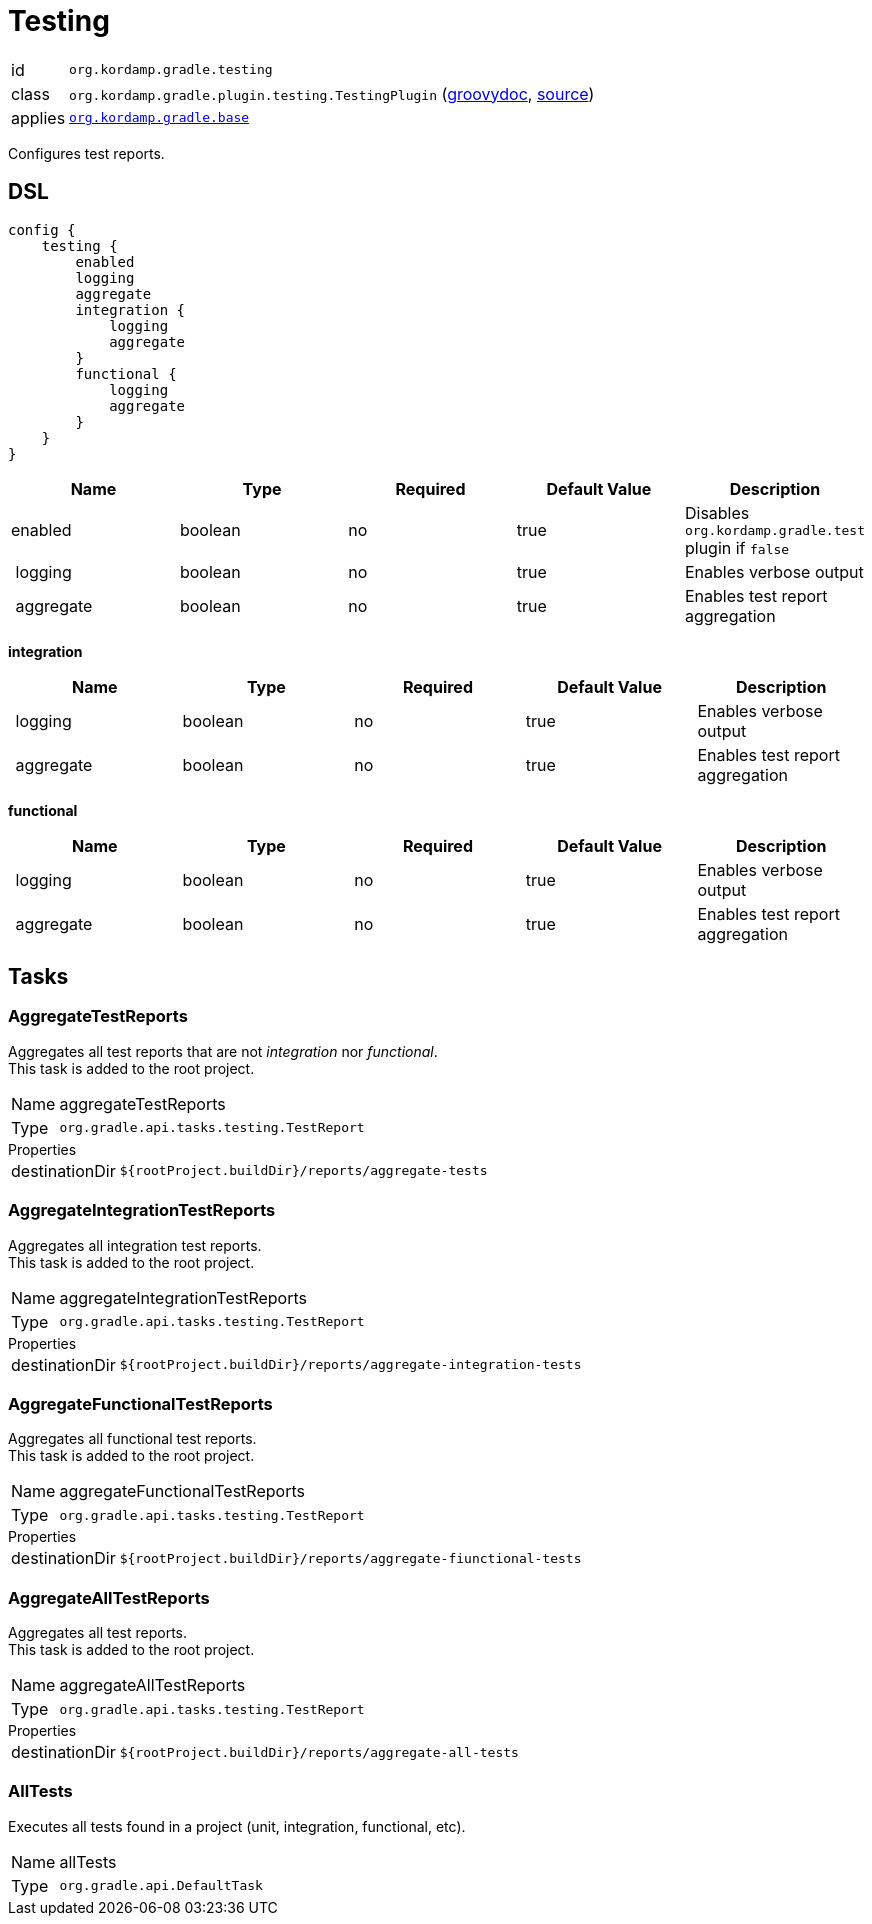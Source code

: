 
[[_org_kordamp_gradle_testing]]
= Testing

[horizontal]
id:: `org.kordamp.gradle.testing`
class:: `org.kordamp.gradle.plugin.testing.TestingPlugin`
    (link:api/org/kordamp/gradle/plugin/testing/TestingPlugin.html[groovydoc],
     link:api-html/org/kordamp/gradle/plugin/testing/TestingPlugin.html[source])
applies:: `<<_org_kordamp_gradle_base,org.kordamp.gradle.base>>`

Configures test reports.

[[_org_kordamp_gradle_testing_dsl]]
== DSL

[source,groovy]
[subs="+macros"]
----
config {
    testing {
        enabled
        logging
        aggregate
        integration {
            logging
            aggregate
        }
        functional {
            logging
            aggregate
        }
    }
}
----

[options="header", cols="5*"]
|===
| Name      | Type    | Required | Default Value | Description
| enabled   | boolean | no       | true          | Disables `org.kordamp.gradle.test` plugin if `false`
| logging   | boolean | no       | true          | Enables verbose output
| aggregate | boolean | no       | true          | Enables test report aggregation
|===

[[_testing_integration]]
*integration*

[options="header", cols="5*"]
|===
| Name      | Type    | Required | Default Value | Description
| logging   | boolean | no       | true          | Enables verbose output
| aggregate | boolean | no       | true          | Enables test report aggregation
|===

[[_testing_functional]]
*functional*

[options="header", cols="5*"]
|===
| Name      | Type    | Required | Default Value | Description
| logging   | boolean | no       | true          | Enables verbose output
| aggregate | boolean | no       | true          | Enables test report aggregation
|===

[[_org_kordamp_gradle_testing_tasks]]
== Tasks

[[_task_aggregate_testing_reports]]
=== AggregateTestReports

Aggregates all test reports that are not _integration_ nor _functional_. +
This task is added to the root project.

[horizontal]
Name:: aggregateTestReports
Type:: `org.gradle.api.tasks.testing.TestReport`

.Properties
[horizontal]
destinationDir:: `${rootProject.buildDir}/reports/aggregate-tests`

[[_task_aggregate_integration_testing_reports]]
=== AggregateIntegrationTestReports

Aggregates all integration test reports. +
This task is added to the root project.

[horizontal]
Name:: aggregateIntegrationTestReports
Type:: `org.gradle.api.tasks.testing.TestReport`

.Properties
[horizontal]
destinationDir:: `${rootProject.buildDir}/reports/aggregate-integration-tests`

[[_task_aggregate_functional_testing_reports]]
=== AggregateFunctionalTestReports

Aggregates all functional test reports. +
This task is added to the root project.

[horizontal]
Name:: aggregateFunctionalTestReports
Type:: `org.gradle.api.tasks.testing.TestReport`

.Properties
[horizontal]
destinationDir:: `${rootProject.buildDir}/reports/aggregate-fiunctional-tests`

[[_task_aggregate_all_testing_reports]]
=== AggregateAllTestReports

Aggregates all test reports. +
This task is added to the root project.

[horizontal]
Name:: aggregateAllTestReports
Type:: `org.gradle.api.tasks.testing.TestReport`

.Properties
[horizontal]
destinationDir:: `${rootProject.buildDir}/reports/aggregate-all-tests`

[[_task_all_tests]]
=== AllTests

Executes all tests found in a project (unit, integration, functional, etc).

[horizontal]
Name:: allTests
Type:: `org.gradle.api.DefaultTask`


